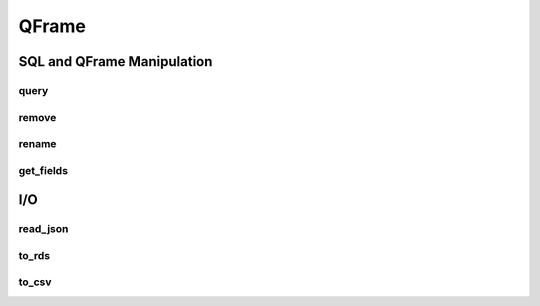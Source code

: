 QFrame 
======

===========================
SQL and QFrame Manipulation
===========================

--------------
query
--------------

.. automethod:: grizly.QFrame.query

--------------
remove
--------------

.. automethod:: grizly.QFrame.remove

--------------
rename
--------------

.. automethod:: grizly.QFrame.rename


--------------
get_fields
--------------

.. automethod:: grizly.QFrame.get_fields


===
I/O
===

----------
read_json
----------

.. automethod:: grizly.QFrame.read_json

----------
to_rds
----------

.. automethod:: grizly.QFrame.to_rds

----------
to_csv
----------

.. automethod:: grizly.QFrame.to_csv